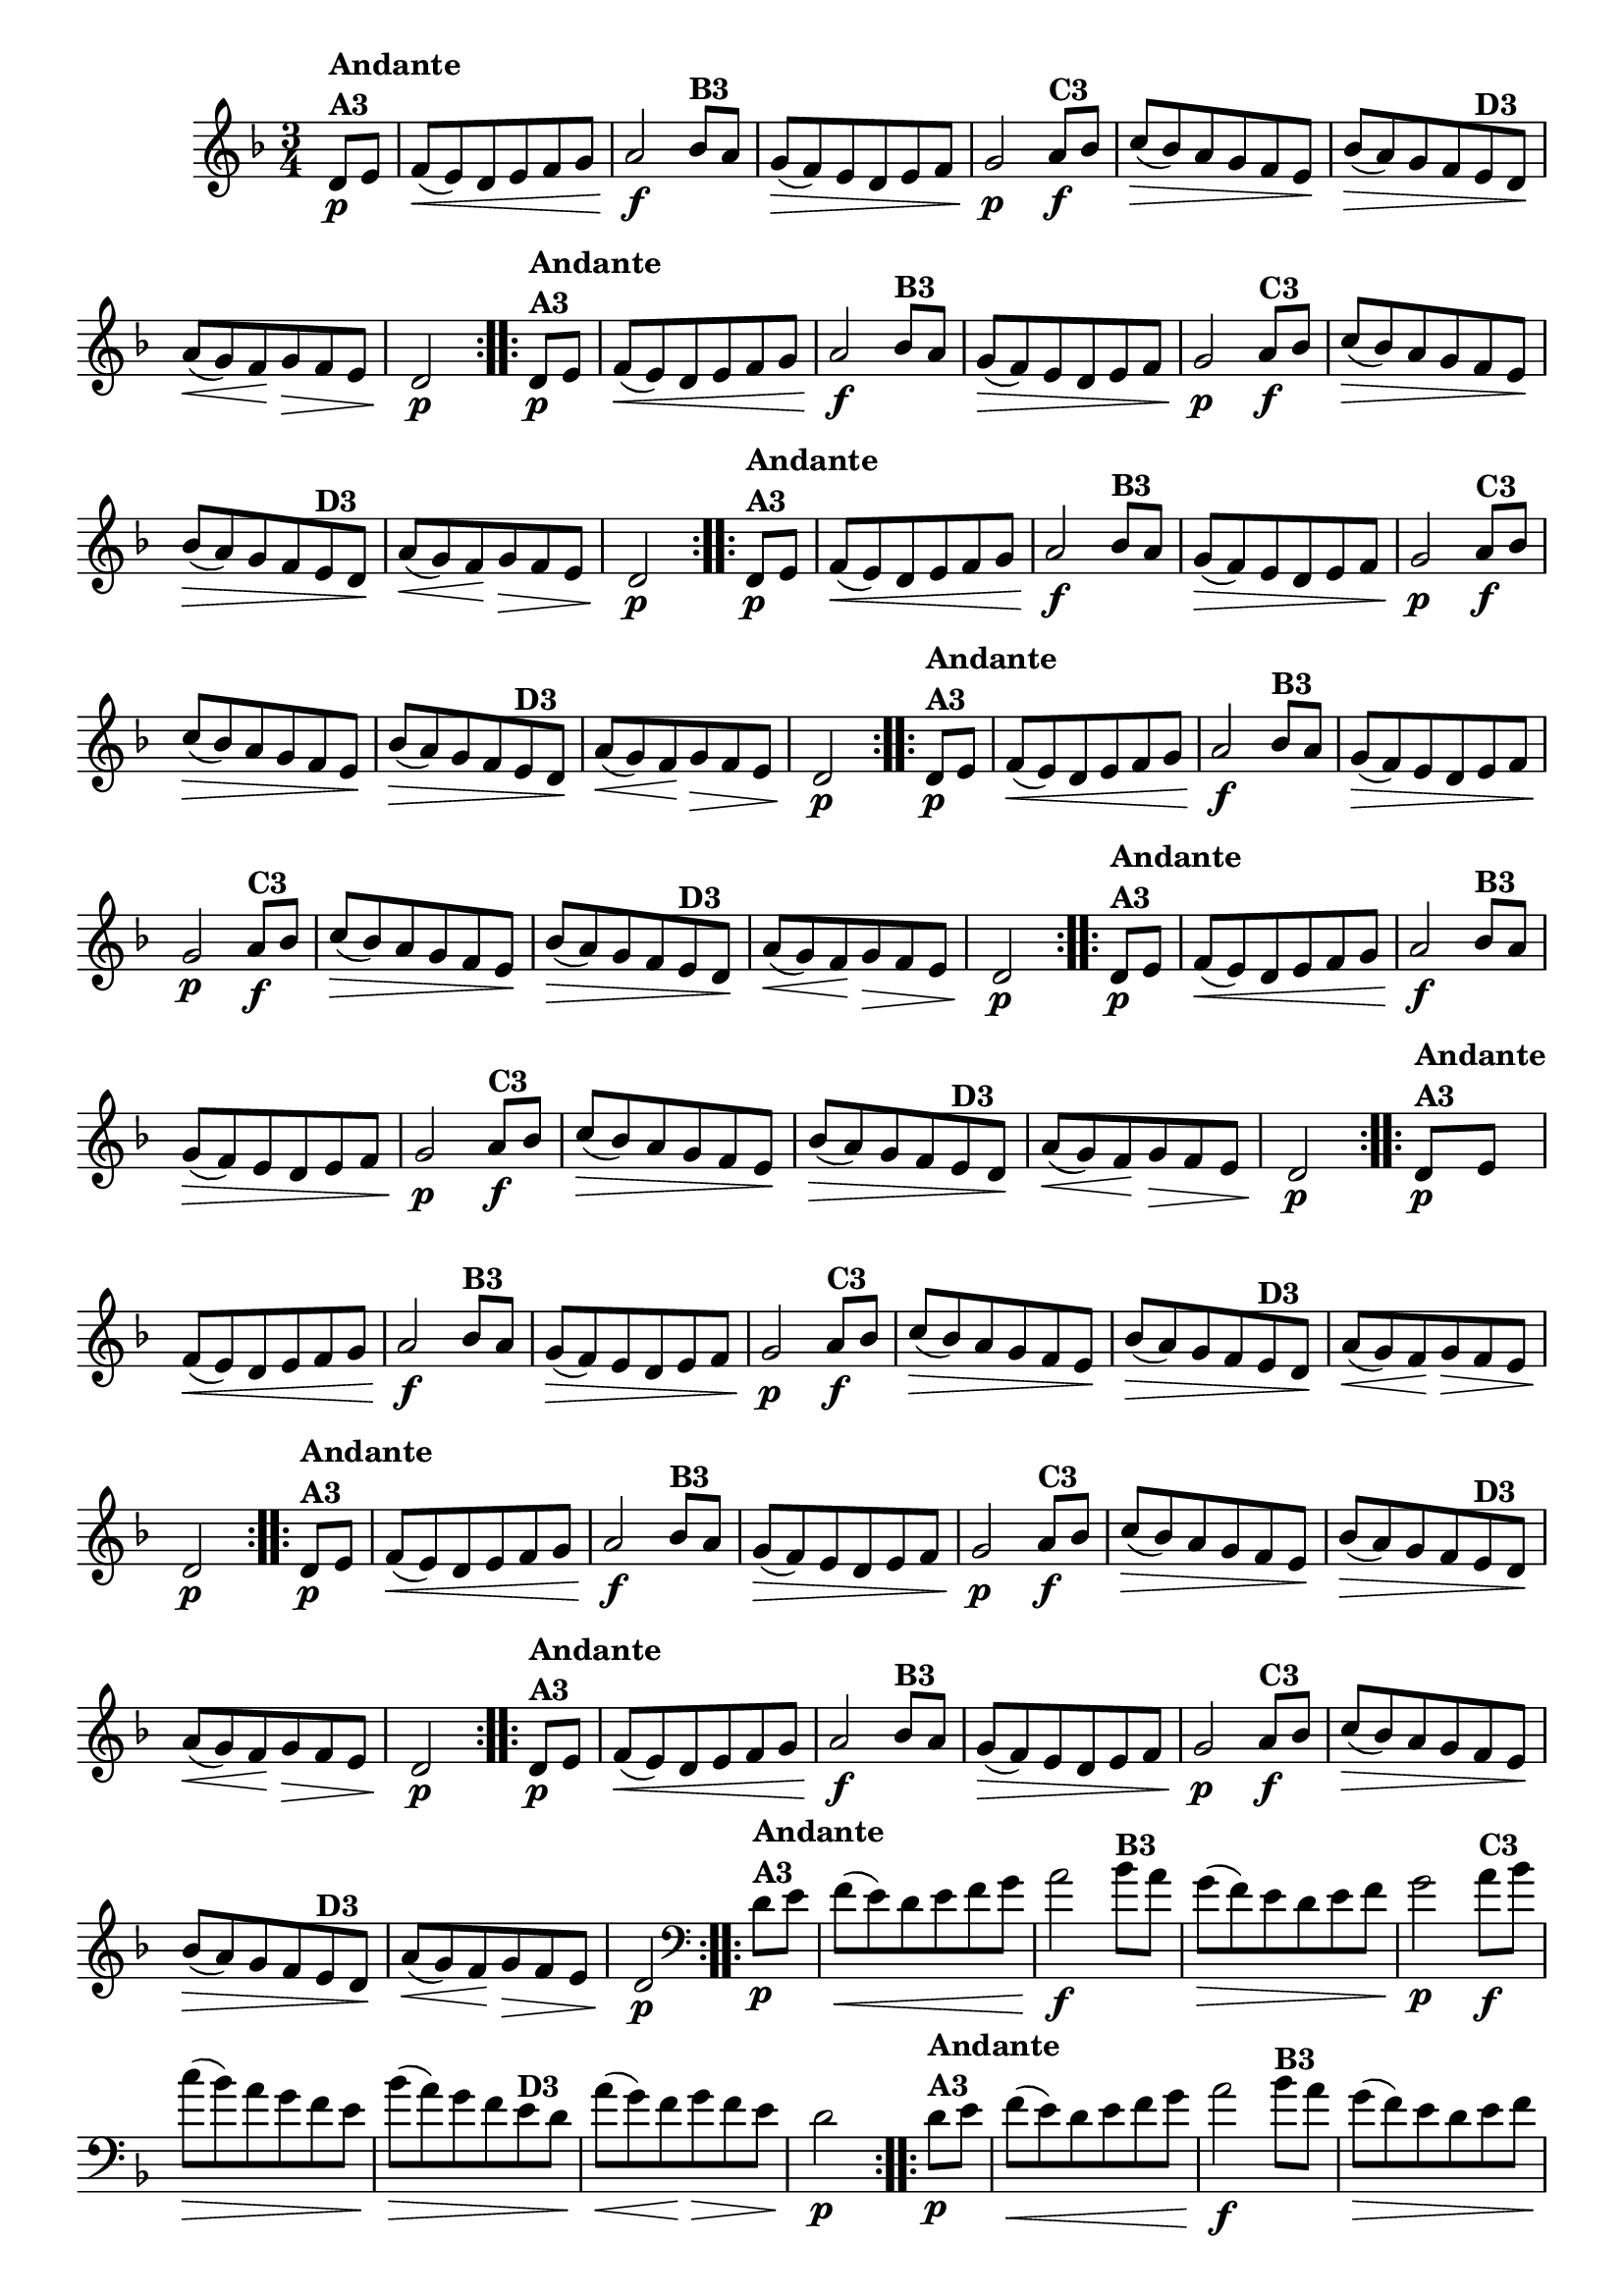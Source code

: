 % -*- coding: utf-8 -*-

\version "2.16.0"

%%#(set-global-staff-size 16)


                                %\header {  title = " Variações sobre teresinha" }
\relative c'{
  \time 3/4
  \override Score.BarNumber #'transparent = ##t
  \key d \minor
  \partial 4*1 

                                % CLARINETE

  \tag #'cl {

    \repeat volta 2 { 
      d8\p^\markup{\column {\bold {Andante  A3}} }  e f\<( e) d e f g a2\f
      bes8^\markup{\bold {B3}} a g\>( f) e d e f g2\p
      a8\f^\markup{\bold {C3}} bes c\>( bes) a g f e\! 
      bes'\>( a) g f 
      e^\markup{\bold {D3}} d\! 
      a'\<( g) f\! g\> f e d2\p 
    }



  }

                                % FLAUTA

  \tag #'fl {

    \repeat volta 2 { 
      d8\p^\markup{\column {\bold {Andante  A3}} }  e f\<( e) d e f g a2\f
      bes8^\markup{\bold {B3}} a g\>( f) e d e f g2\p
      a8\f^\markup{\bold {C3}} bes c\>( bes) a g f e\! 
      bes'\>( a) g f 
      e^\markup{\bold {D3}} d\! 
      a'\<( g) f\! g\> f e d2\p 
    }



  }

                                % OBOÉ

  \tag #'ob {

    \repeat volta 2 { 
      d8\p^\markup{\column {\bold {Andante  A3}} }  e f\<( e) d e f g a2\f
      bes8^\markup{\bold {B3}} a g\>( f) e d e f g2\p
      a8\f^\markup{\bold {C3}} bes c\>( bes) a g f e\! 
      bes'\>( a) g f 
      e^\markup{\bold {D3}} d\! 
      a'\<( g) f\! g\> f e d2\p 
    }



  }

                                % SAX ALTO

  \tag #'saxa {

    \repeat volta 2 { 
      d8\p^\markup{\column {\bold {Andante  A3}} }  e f\<( e) d e f g a2\f
      bes8^\markup{\bold {B3}} a g\>( f) e d e f g2\p
      a8\f^\markup{\bold {C3}} bes c\>( bes) a g f e\! 
      bes'\>( a) g f 
      e^\markup{\bold {D3}} d\! 
      a'\<( g) f\! g\> f e d2\p 
    }



  }

                                % SAX TENOR

  \tag #'saxt {

    \repeat volta 2 { 
      d8\p^\markup{\column {\bold {Andante  A3}} }  e f\<( e) d e f g a2\f
      bes8^\markup{\bold {B3}} a g\>( f) e d e f g2\p
      a8\f^\markup{\bold {C3}} bes c\>( bes) a g f e\! 
      bes'\>( a) g f 
      e^\markup{\bold {D3}} d\! 
      a'\<( g) f\! g\> f e d2\p 
    }



  }

                                % SAX GENES

  \tag #'saxg {

    \repeat volta 2 { 
      d8\p^\markup{\column {\bold {Andante  A3}} }  e f\<( e) d e f g a2\f
      bes8^\markup{\bold {B3}} a g\>( f) e d e f g2\p
      a8\f^\markup{\bold {C3}} bes c\>( bes) a g f e\! 
      bes'\>( a) g f 
      e^\markup{\bold {D3}} d\! 
      a'\<( g) f\! g\> f e d2\p 
    }



  }

                                % TROMPETE

  \tag #'tpt {

    \repeat volta 2 { 
      d8\p^\markup{\column {\bold {Andante  A3}} }  e f\<( e) d e f g a2\f
      bes8^\markup{\bold {B3}} a g\>( f) e d e f g2\p
      a8\f^\markup{\bold {C3}} bes c\>( bes) a g f e\! 
      bes'\>( a) g f 
      e^\markup{\bold {D3}} d\! 
      a'\<( g) f\! g\> f e d2\p 
    }



  }

                                % TROMPA

  \tag #'tpa {

    \repeat volta 2 { 
      d8\p^\markup{\column {\bold {Andante  A3}} }  e f\<( e) d e f g a2\f
      bes8^\markup{\bold {B3}} a g\>( f) e d e f g2\p
      a8\f^\markup{\bold {C3}} bes c\>( bes) a g f e\! 
      bes'\>( a) g f 
      e^\markup{\bold {D3}} d\! 
      a'\<( g) f\! g\> f e d2\p 
    }



  }


                                % TROMBONE

  \tag #'tbn {
    \clef bass

    \repeat volta 2 { 
      d8\p^\markup{\column {\bold {Andante  A3}} }  e f\<( e) d e f g a2\f
      bes8^\markup{\bold {B3}} a g\>( f) e d e f g2\p
      a8\f^\markup{\bold {C3}} bes c\>( bes) a g f e\! 
      bes'\>( a) g f 
      e^\markup{\bold {D3}} d\! 
      a'\<( g) f\! g\> f e d2\p 
    }



  }

                                % TUBA MIB

  \tag #'tbamib {
    \clef bass

    \repeat volta 2 { 
      d8\p^\markup{\column {\bold {Andante  A3}} }  e f\<( e) d e f g a2\f
      bes8^\markup{\bold {B3}} a g\>( f) e d e f g2\p
      a8\f^\markup{\bold {C3}} bes c\>( bes) a g f e\! 
      bes'\>( a) g f 
      e^\markup{\bold {D3}} d\! 
      a'\<( g) f\! g\> f e d2\p 
    }



  }

                                % TUBA SIB

  \tag #'tbasib {
    \clef bass

    \repeat volta 2 { 
      d8\p^\markup{\column {\bold {Andante  A3}} }  e f\<( e) d e f g a2\f
      bes8^\markup{\bold {B3}} a g\>( f) e d e f g2\p
      a8\f^\markup{\bold {C3}} bes c\>( bes) a g f e\! 
      bes'\>( a) g f 
      e^\markup{\bold {D3}} d\! 
      a'\<( g) f\! g\> f e d2\p 
    }


  }


                                % VIOLA

  \tag #'vla {
    \clef alto

    \repeat volta 2 { 
      d8\p^\markup{\column {\bold {Andante  A3}} }  e f\<( e) d e f g a2\f
      bes8^\markup{\bold {B3}} a g\>( f) e d e f g2\p
      a8\f^\markup{\bold {C3}} bes c\>( bes) a g f e\! 
      bes'\>( a) g f 
      e^\markup{\bold {D3}} d\! 
      a'\<( g) f\! g\> f e d2\p 
    }



  }



                                % FINAL
  

}


                                %\header {piece = \markup{ \bold {Variação 3}}}  
